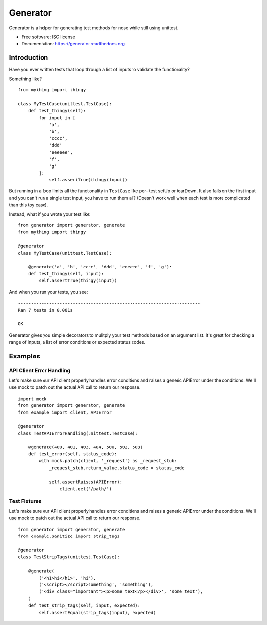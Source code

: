 ===============================
Generator
===============================

.. image:: https://img.shields.io/travis/kevinastone/generator.svg
        :target: https://travis-ci.org/kevinastone/generator

.. image:: https://img.shields.io/pypi/v/generator.svg
        :target: https://pypi.python.org/pypi/generator


Generator is a helper for generating test methods for nose while still using unittest.

* Free software: ISC license
* Documentation: https://generator.readthedocs.org.


Introduction
------------

Have you ever written tests that loop through a list of inputs to validate the functionality?

Something like?

::

    from mything import thingy

    class MyTestCase(unittest.TestCase):
        def test_thingy(self):
            for input in [
                'a',
                'b',
                'cccc',
                'ddd'
                'eeeeee',
                'f',
                'g'
            ]:
                self.assertTrue(thingy(input))


But running in a loop limits all the functionality in ``TestCase`` like per-
test setUp or tearDown.  It also fails on the first input and you can't run a
single test input, you have to run them all?  (Doesn't work well when each
test is more complicated than this toy case).

Instead, what if you wrote your test like::

    from generator import generator, generate
    from mything import thingy

    @generator
    class MyTestCase(unittest.TestCase):

        @generate('a', 'b', 'cccc', 'ddd', 'eeeeee', 'f', 'g'):
        def test_thingy(self, input):
            self.assertTrue(thingy(input))

And when you run your tests, you see::

    ----------------------------------------------------------------------
    Ran 7 tests in 0.001s

    OK

Generator gives you simple decorators to mulitply your test methods based on
an argument list.  It's great for checking a range of inputs, a list of error
conditions or expected status codes.


Examples
--------

API Client Error Handling
^^^^^^^^^^^^^^^^^^^^^^^^^

Let's make sure our API client properly handles error conditions and raises a
generic APIError under the conditions.  We'll use mock to patch out the actual
API call to return our response.

::

    import mock
    from generator import generator, generate
    from example import client, APIError

    @generator
    class TestAPIErrorHandling(unittest.TestCase):

        @generate(400, 401, 403, 404, 500, 502, 503)
        def test_error(self, status_code):
            with mock.patch(client, '_request') as _request_stub:
                _request_stub.return_value.status_code = status_code

                self.assertRaises(APIError):
                    client.get('/path/')


Test Fixtures
^^^^^^^^^^^^^

Let's make sure our API client properly handles error conditions and raises a
generic APIError under the conditions.  We'll use mock to patch out the actual
API call to return our response.

::

    from generator import generator, generate
    from example.sanitize import strip_tags

    @generator
    class TestStripTags(unittest.TestCase):

        @generate(
            ('<h1>hi</h1>', 'hi'),
            ('<script></script>something', 'something'),
            ('<div class="important"><p>some text</p></div>', 'some text'),
        )
        def test_strip_tags(self, input, expected):
            self.assertEqual(strip_tags(input), expected)
